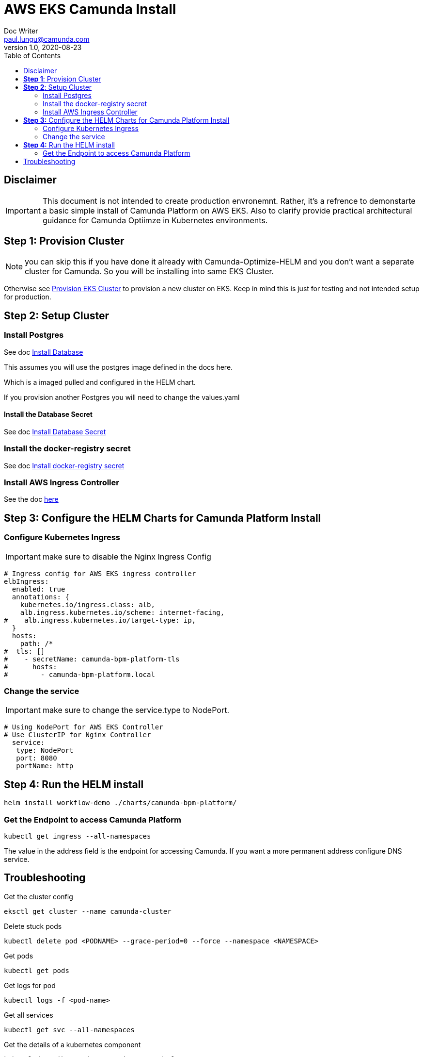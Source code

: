 = AWS EKS Camunda Install
Doc Writer <paul.lungu@camunda.com>
v1.0, 2020-08-23
:toc:

== Disclaimer

IMPORTANT: This document is not intended to create production envronemnt. Rather, it's a refrence to demonstarte a basic simple install of Camunda Platform on AWS EKS. Also to clarify provide practical architectural guidance for Camunda Optiimze in Kubernetes environments.

== *Step 1*: [[provision-cluster]] Provision Cluster

NOTE: you can skip this if you have done it already with Camunda-Optimize-HELM and you don't want a separate cluster for Camunda. So you will be installing into same EKS Cluster.

Otherwise see link:provision-aws-eks.adoc[Provision EKS Cluster] to provision a new cluster on EKS. Keep in mind this is just for testing and not intended setup for production.


== *Step 2*: [[setup-cluster]] Setup Cluster

=== Install Postgres
====

See doc link:../README.adoc#_install_postgresql_database_in_the_cluster[Install Database]

This assumes you will use the postgres image defined in the docs here.

Which is a imaged pulled and configured in the HELM chart.

If you provision another Postgres you will need to change the values.yaml
====

==== Install the Database Secret

See doc link:../README.adoc#_create_kubernetes_secret_resource_for_postgresql[Install Database Secret]


=== Install the docker-registry secret

See doc link:../README.adoc#_configure_the_version_of_camunda[Install docker-registry secret ]

=== Install AWS Ingress Controller

See the doc https://docs.aws.amazon.com/eks/latest/userguide/aws-load-balancer-controller.html[here]

== *Step 3:* [[configure-helm]] Configure the HELM Charts for Camunda Platform Install

=== Configure Kubernetes Ingress

IMPORTANT: make sure to disable the Nginx Ingress Config

[source,yaml]
----
# Ingress config for AWS EKS ingress controller
elbIngress:
  enabled: true
  annotations: {
    kubernetes.io/ingress.class: alb,
    alb.ingress.kubernetes.io/scheme: internet-facing,
#    alb.ingress.kubernetes.io/target-type: ip,
  }
  hosts:
    path: /*
#  tls: []
#    - secretName: camunda-bpm-platform-tls
#      hosts:
#        - camunda-bpm-platform.local
----

=== Change the service
====

IMPORTANT: make sure to change the service.type to NodePort.

[source,yaml]
----
# Using NodePort for AWS EKS Controller
# Use ClusterIP for Nginx Controller
  service:
   type: NodePort
   port: 8080
   portName: http
----
====

== *Step 4:* Run the HELM install

  helm install workflow-demo ./charts/camunda-bpm-platform/

=== Get the Endpoint to access Camunda Platform

  kubectl get ingress --all-namespaces

The value in the address field is the endpoint for accessing Camunda. If you want a more permanent address configure DNS service.


== Troubleshooting

Get the cluster config

 eksctl get cluster --name camunda-cluster

Delete stuck pods

 kubectl delete pod <PODNAME> --grace-period=0 --force --namespace <NAMESPACE>

Get pods

  kubectl get pods

Get logs for pod

  kubectl logs -f <pod-name>

Get all services

  kubectl get svc --all-namespaces

Get the details of a kubernetes component

  kubectl describe <pods, svc, ingress, deploy>

Pretty print more info about pods

  kubectl get nodes -o wide |  awk {'print $1" " $2 " " $7'} | column -t

